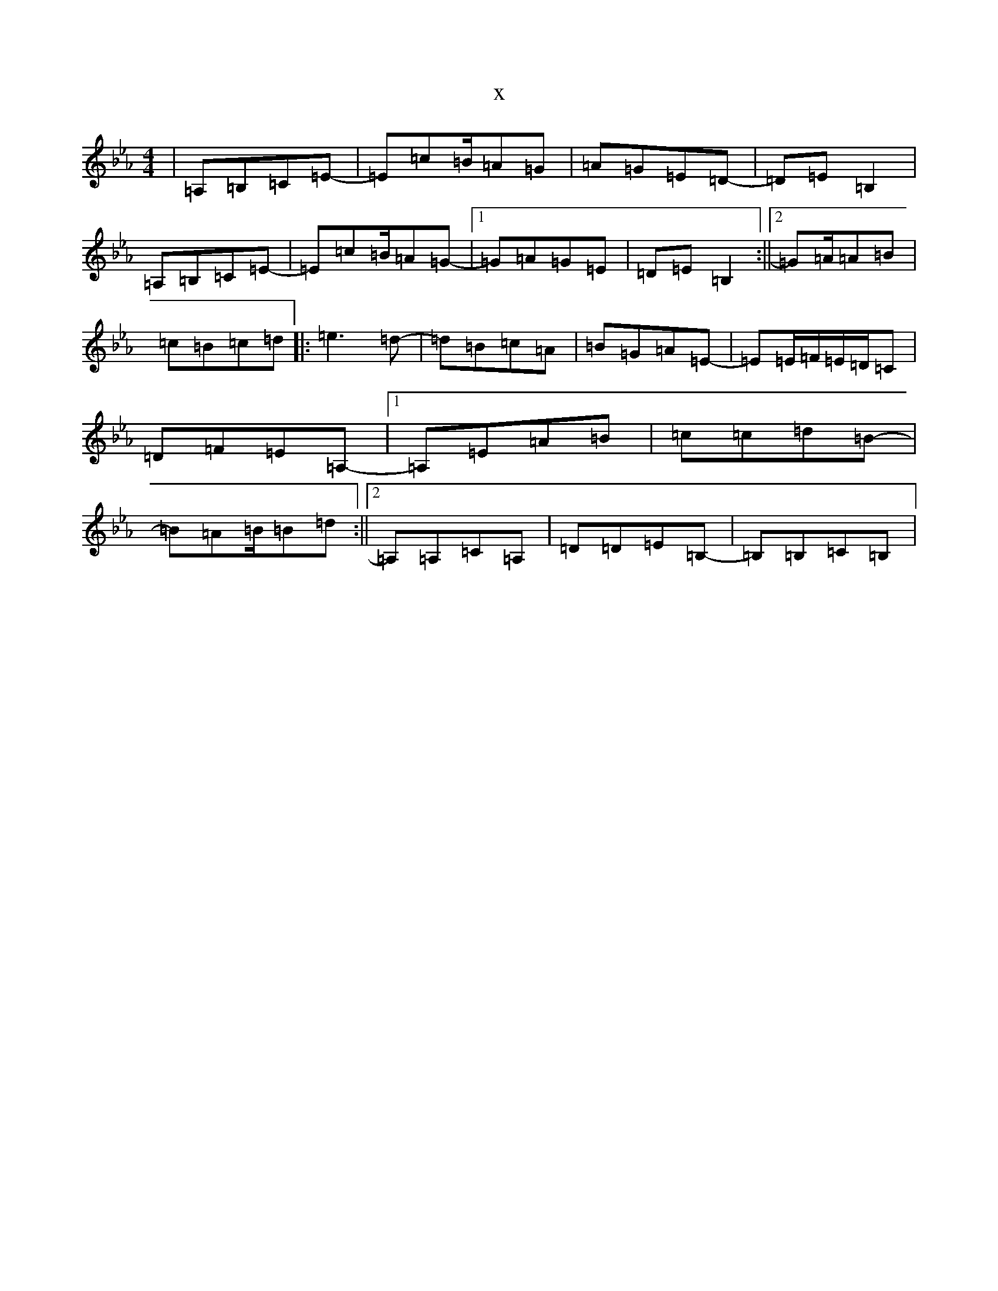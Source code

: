 X:3051
T:x
L:1/8
M:4/4
K: C minor
|=A,=B,=C=E-|=E=c=B/2=A=G|=A=G=E=D-|=D=E=B,2|=A,=B,=C=E-|=E=c=B/2=A=G-|1=G=A=G=E|=D=E=B,2:||2=G=A/2=A=B|=c=B=c=d|:=e3=d-|=d=B=c=A|=B=G=A=E-|=E=E/2=F/2=E/2=D/2=C|=D=F=E=A,-|1=A,=E=A=B|=c=c=d=B-|=B=A=B/2=B=d:||2=A,=A,=C=A,|=D=D=E=B,-|=B,=B,=C=B,|